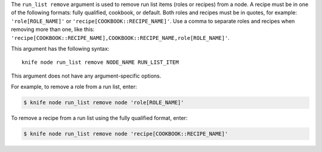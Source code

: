 .. The contents of this file are included in multiple topics.
.. This file describes a command or a sub-command for Knife.
.. This file should not be changed in a way that hinders its ability to appear in multiple documentation sets.


The ``run_list remove`` argument is used to remove run list items (roles or recipes) from a node. A recipe must be in one of the following formats: fully qualified, cookbook, or default. Both roles and recipes must be in quotes, for example: ``'role[ROLE_NAME]'`` or ``'recipe[COOKBOOK::RECIPE_NAME]'``. Use a comma to separate roles and recipes when removing more than one, like this: ``'recipe[COOKBOOK::RECIPE_NAME],COOKBOOK::RECIPE_NAME,role[ROLE_NAME]'``.

This argument has the following syntax::

   knife node run_list remove NODE_NAME RUN_LIST_ITEM

This argument does not have any argument-specific options.

For example, to remove a role from a run list, enter:

.. code-block:: bash

   $ knife node run_list remove node 'role[ROLE_NAME]'

To remove a recipe from a run list using the fully qualified format, enter:

.. code-block:: bash

   $ knife node run_list remove node 'recipe[COOKBOOK::RECIPE_NAME]'

